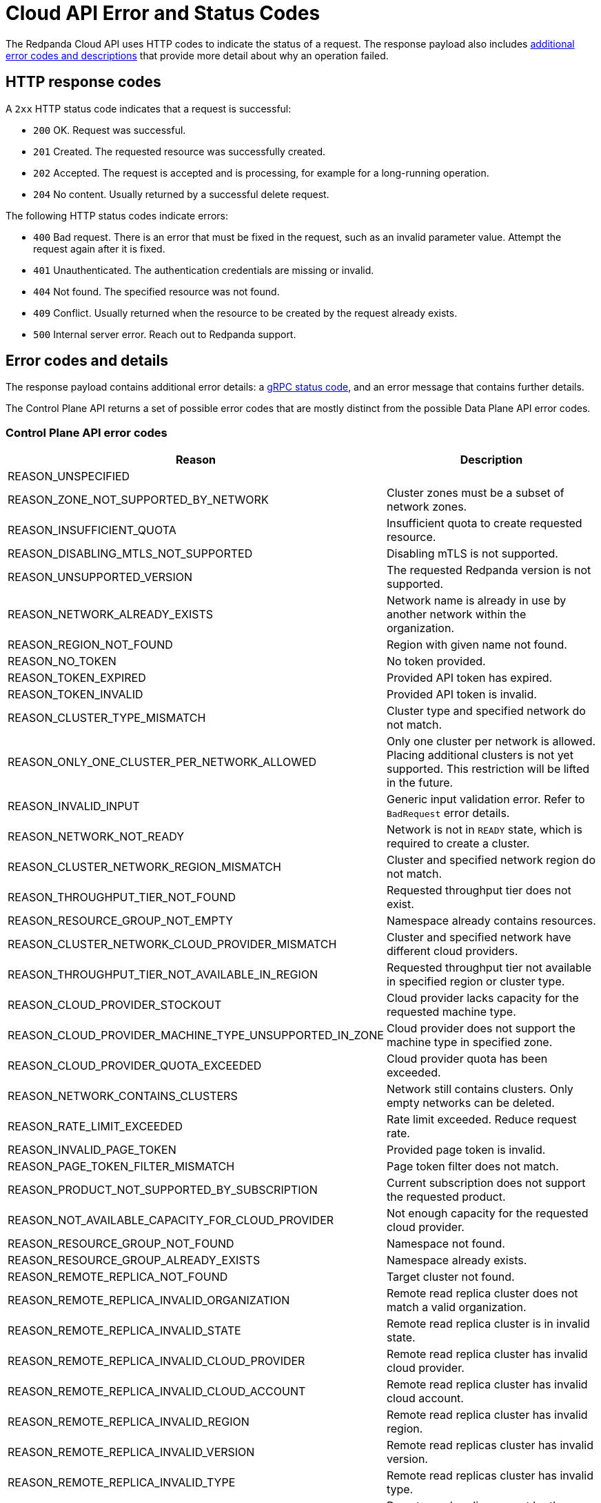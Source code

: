 = Cloud API Error and Status Codes
:description: Error and status codes you might encounter when using the Cloud API.
:page-cloud: true
:page-api: cloud
:page-beta: true

The Redpanda Cloud API uses HTTP codes to indicate the status of a request. The response payload also includes <<error-codes-and-details,additional error codes and descriptions>> that provide more detail about why an operation failed.

== HTTP response codes

A `2xx` HTTP status code indicates that a request is successful:

- `200` OK. Request was successful.
- `201` Created. The requested resource was successfully created.
- `202` Accepted. The request is accepted and is processing, for example for a long-running operation.
- `204` No content. Usually returned by a successful delete request.

The following HTTP status codes indicate errors:

- `400` Bad request. There is an error that must be fixed in the request, such as an invalid parameter value. Attempt the request again after it is fixed.
- `401` Unauthenticated. The authentication credentials are missing or invalid.
- `404` Not found. The specified resource was not found.
- `409` Conflict. Usually returned when the resource to be created by the request already exists.
- `500` Internal server error. Reach out to Redpanda support.

== Error codes and details

The response payload contains additional error details: a https://grpc.io/docs/guides/status-codes/[gRPC status code], and an error message that contains further details. 

The Control Plane API returns a set of possible error codes that are mostly distinct from the possible Data Plane API error codes.

=== Control Plane API error codes

|=== 
| Reason | Description 

| REASON_UNSPECIFIED | 

| REASON_ZONE_NOT_SUPPORTED_BY_NETWORK | Cluster zones must be a subset of network zones.
 
| REASON_INSUFFICIENT_QUOTA| Insufficient quota to create requested resource.
 
| REASON_DISABLING_MTLS_NOT_SUPPORTED| Disabling mTLS is not supported.
 
| REASON_UNSUPPORTED_VERSION| The requested Redpanda version is not supported.
 
| REASON_NETWORK_ALREADY_EXISTS| Network name is already in use by another network within the organization.
 
| REASON_REGION_NOT_FOUND| Region with given name not found.
 
| REASON_NO_TOKEN| No token provided.
 
| REASON_TOKEN_EXPIRED| Provided API token has expired.

| REASON_TOKEN_INVALID| Provided API token is invalid.
 
| REASON_CLUSTER_TYPE_MISMATCH | Cluster type and specified network do not match. 
 
| REASON_ONLY_ONE_CLUSTER_PER_NETWORK_ALLOWED | Only one cluster per network is allowed. Placing additional clusters is not yet supported. This restriction will be lifted in the future. 
 
| REASON_INVALID_INPUT | Generic input validation error. Refer to `BadRequest` error details.
 
| REASON_NETWORK_NOT_READY | Network is not in `READY` state, which is required to create a cluster.
 
| REASON_CLUSTER_NETWORK_REGION_MISMATCH | Cluster and specified network region do not match. 
 
| REASON_THROUGHPUT_TIER_NOT_FOUND | Requested throughput tier does not exist.
 
| REASON_RESOURCE_GROUP_NOT_EMPTY | Namespace already contains resources.
 
| REASON_CLUSTER_NETWORK_CLOUD_PROVIDER_MISMATCH | Cluster and specified network have different cloud providers.
 
| REASON_THROUGHPUT_TIER_NOT_AVAILABLE_IN_REGION | Requested throughput tier not available in specified region or cluster type.
 
| REASON_CLOUD_PROVIDER_STOCKOUT | Cloud provider lacks capacity for the requested machine type.
 
| REASON_CLOUD_PROVIDER_MACHINE_TYPE_UNSUPPORTED_IN_ZONE | Cloud provider does not support the machine type in specified zone.
 
| REASON_CLOUD_PROVIDER_QUOTA_EXCEEDED | Cloud provider quota has been exceeded.
 
| REASON_NETWORK_CONTAINS_CLUSTERS | Network still contains clusters. Only empty networks can be deleted.
 
| REASON_RATE_LIMIT_EXCEEDED | Rate limit exceeded. Reduce request rate.
 
| REASON_INVALID_PAGE_TOKEN | Provided page token is invalid.
 
| REASON_PAGE_TOKEN_FILTER_MISMATCH | Page token filter does not match.
 
| REASON_PRODUCT_NOT_SUPPORTED_BY_SUBSCRIPTION | Current subscription does not support the requested product.
 
| REASON_NOT_AVAILABLE_CAPACITY_FOR_CLOUD_PROVIDER | Not enough capacity for the requested cloud provider.

| REASON_RESOURCE_GROUP_NOT_FOUND | Namespace not found.
 
| REASON_RESOURCE_GROUP_ALREADY_EXISTS | Namespace already exists.
 
| REASON_REMOTE_REPLICA_NOT_FOUND | Target cluster not found.

| REASON_REMOTE_REPLICA_INVALID_ORGANIZATION | Remote read replica cluster does not match a valid organization.
 
| REASON_REMOTE_REPLICA_INVALID_STATE | Remote read replica cluster is in invalid state.
 
| REASON_REMOTE_REPLICA_INVALID_CLOUD_PROVIDER | Remote read replica cluster has invalid cloud provider.
 
| REASON_REMOTE_REPLICA_INVALID_CLOUD_ACCOUNT | Remote read replica cluster has invalid cloud account.
 
| REASON_REMOTE_REPLICA_INVALID_REGION | Remote read replica cluster has invalid region.
 
| REASON_REMOTE_REPLICA_INVALID_VERSION | Remote read replicas cluster has invalid version.
 
| REASON_REMOTE_REPLICA_INVALID_TYPE | Remote read replicas cluster has invalid type.
 
| REASON_REMOTE_REPLICA_SAME_AS_SOURCE | Remote read replica cannot be the same as the source cluster.
 
| REASON_REMOTE_REPLICA_CYCLE | Remote read replica may not list the source cluster as a replica of itself.
 
| REASON_REMOTE_REPLICA_INVALID_DELETION | Source cluster cannot be deleted if it has read replicas. |
|===

=== Data Plane API error details

|=== 
| Reason | Description 

| REASON_UNSPECIFIED | 

| REASON_FEATURE_NOT_CONFIGURED | 

| REASON_CONSOLE_ERROR | 

| REASON_REDPANDA_ADMIN_API_ERROR | Redpanda Admin API returned an error.

| REASON_KAFKA_API_ERROR | 

| REASON_KAFKA_CONNECT_API_ERROR | Kafka Connect API error.

| REASON_TYPE_MAPPING_ERROR | Type mapping error translating internal or external types to API types.

| REASON_SECRET_STORE_ERROR | Cloud provider's secret store manager error.

|===

